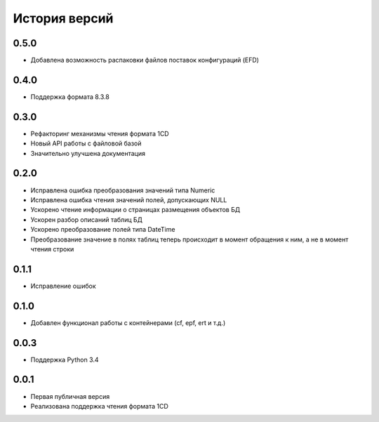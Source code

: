 История версий
===============

0.5.0
-----
* Добавлена возможность распаковки файлов поставок конфигураций (EFD)

0.4.0
-----
* Поддержка формата 8.3.8

0.3.0
-----
* Рефакторинг механизмы чтения формата 1CD
* Новый API работы с файловой базой
* Значительно улучшена документация

0.2.0
-----
* Исправлена ошибка преобразования значений типа Numeric
* Исправлена ошибка чтения значений полей, допускающих NULL
* Ускорено чтение информации о страницах размещения объектов БД
* Ускорен разбор описаний таблиц БД
* Ускорено преобразование полей типа DateTime
* Преобразование значение в полях таблиц теперь происходит в момент обращения к ним, а не в момент чтения строки

0.1.1
-----
* Исправление ошибок

0.1.0
-----
* Добавлен функционал работы с контейнерами (cf, epf, ert и т.д.)

0.0.3
-----
* Поддержка Python 3.4

0.0.1
-----
* Первая публичная версия
* Реализована поддержка чтения формата 1CD



